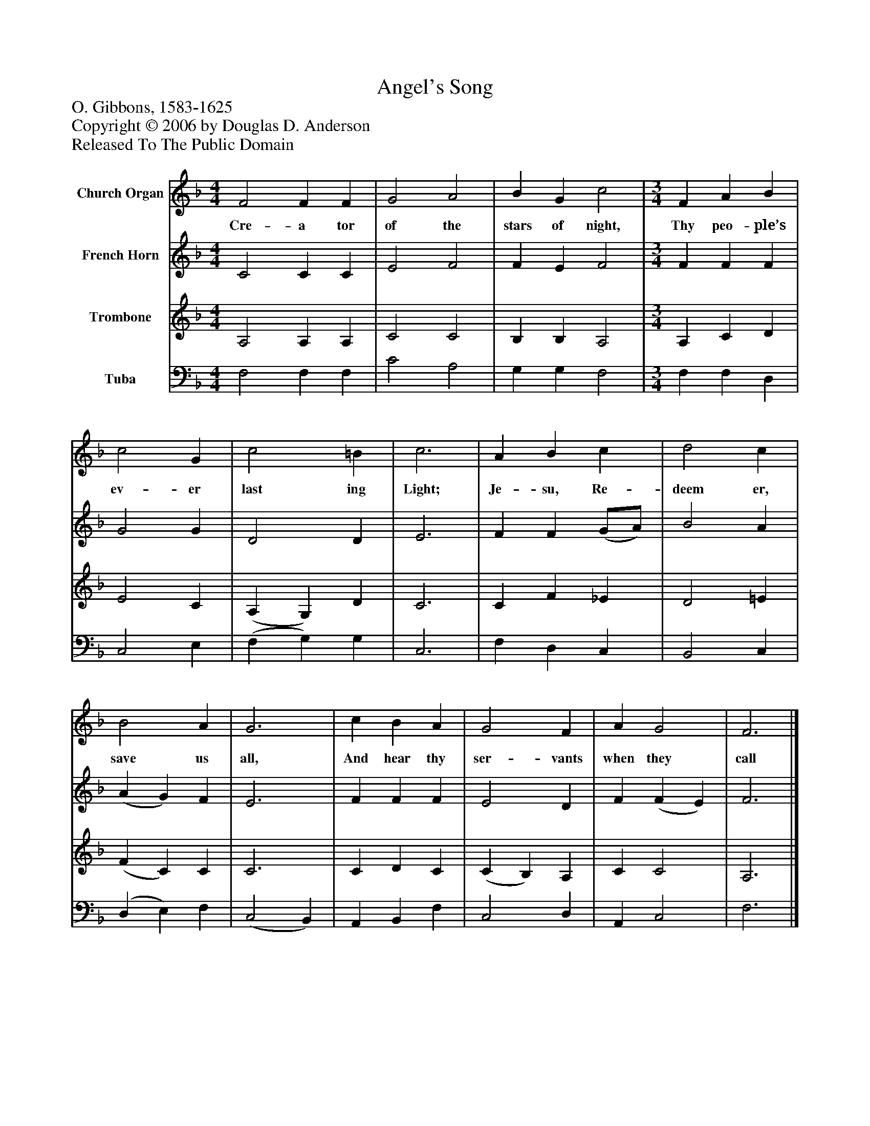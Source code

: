 %%abc-creator mxml2abc 1.4
%%abc-version 2.0
%%continueall true
%%titletrim true
%%titleformat A-1 T C1, Z-1, S-1
X: 0
T: Angel's Song
Z: O. Gibbons, 1583-1625
Z: Copyright © 2006 by Douglas D. Anderson
Z: Released To The Public Domain
L: 1/4
M: 4/4
V: P1 name="Church Organ"
%%MIDI program 1 19
V: P2 name="French Horn"
%%MIDI program 2 60
V: P3 name="Trombone"
%%MIDI program 3 57
V: P4 name="Tuba"
%%MIDI program 4 58
K: F
[V: P1]  F2 F F | G2 A2 | B G c2 | [M: 3/4]  F A B | c2 G | c2 =B | c3 | A B c | d2 c | B2 A | G3 | c B A | G2 F | A G2 | F3|]
w: Cre- a tor of the stars of night, Thy peo- ple’s ev- er last ing Light; Je- su, Re- deem er, save us all, And hear thy ser- vants when they call
[V: P2]  C2 C C | E2 F2 | F E F2 | [M: 3/4]  F F F | G2 G | D2 D | E3 | F F (G/A/) | B2 A | (A G) F | E3 | F F F | E2 D | F (F E) | F3|]
[V: P3]  A,2 A, A, | C2 C2 | B, B, A,2 | [M: 3/4]  A, C D | E2 C | (A, G,) D | C3 | C F _E | D2 =E | (F C) C | C3 | C D C | (C B,) A, | C C2 | A,3|]
[V: P4]  F,2 F, F, | C2 A,2 | G, G, F,2 | [M: 3/4]  F, F, D, | C,2 E, | (F, G,) G, | C,3 | F, D, C, | B,,2 C, | (D, E,) F, | (C,2 B,,) | A,, B,, F, | C,2 D, | A,, C,2 | F,3|]

